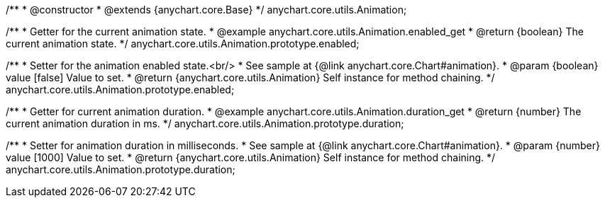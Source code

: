 /**
 * @constructor
 * @extends {anychart.core.Base}
 */
anychart.core.utils.Animation;

//----------------------------------------------------------------------------------------------------------------------
//
//  anychart.core.utils.Animation.enabled
//
//----------------------------------------------------------------------------------------------------------------------
/**
 * Getter for the current animation state.
 * @example anychart.core.utils.Animation.enabled_get
 * @return {boolean} The current animation state.
 */
anychart.core.utils.Animation.prototype.enabled;

/**
 * Setter for the animation enabled state.<br/>
 * See sample at {@link anychart.core.Chart#animation}.
 * @param {boolean} value [false] Value to set.
 * @return {anychart.core.utils.Animation} Self instance for method chaining.
 */
anychart.core.utils.Animation.prototype.enabled;

//----------------------------------------------------------------------------------------------------------------------
//
//  anychart.core.utils.Animation.duration
//
//----------------------------------------------------------------------------------------------------------------------
/**
 * Getter for current animation duration.
 * @example anychart.core.utils.Animation.duration_get
 * @return {number} The current animation duration in ms.
 */
anychart.core.utils.Animation.prototype.duration;

/**
 * Setter for animation duration in milliseconds.
 * See sample at {@link anychart.core.Chart#animation}.
 * @param {number} value [1000] Value to set.
 * @return {anychart.core.utils.Animation} Self instance for method chaining.
 */
anychart.core.utils.Animation.prototype.duration;

